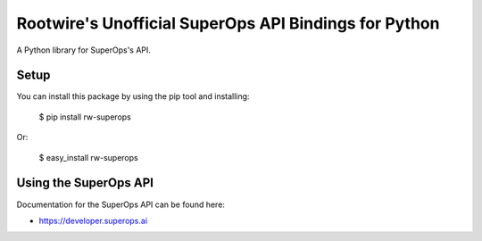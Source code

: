 Rootwire's Unofficial SuperOps API Bindings for Python
===================================

A Python library for SuperOps's API.


Setup
-----

You can install this package by using the pip tool and installing:

    $ pip install rw-superops

Or:

    $ easy_install rw-superops


Using the SuperOps API
--------------------

Documentation for the SuperOps API can be found here:

- https://developer.superops.ai